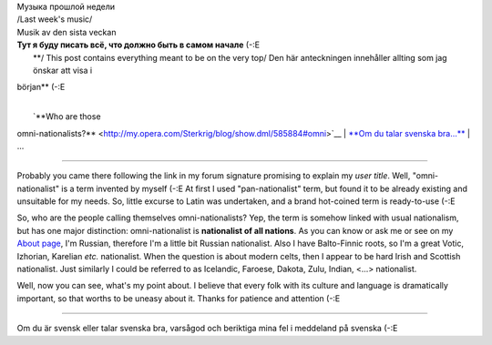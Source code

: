 | Музыка прошлой недели
| /Last week's music/
| Musik av den sista veckan
| |image0|

| |Jabber status (sterkrig@jabber.se)|
| **Тут я буду писать всё, что должно быть в самом начале** (-:Е
|  **/ This post contains everything meant to be on the very top/
 Den här anteckningen innehåller allting som jag önskar att visa i
början** (-:E

| 
|  `**Who are those
omni-nationalists?** <http://my.opera.com/Sterkrig/blog/show.dml/585884#omni>`__
|  `**Om du talar svenska
bra...** <http://my.opera.com/Sterkrig/blog/orientering#for_svenskar>`__
|  ...

--------------

Probably you came there following the link in my forum signature
promising to explain my *user title*. Well, "omni-nationalist" is a term
invented by myself (-:E At first I used "pan-nationalist" term, but
found it to be already existing and unsuitable for my needs. So, little
excurse to Latin was undertaken, and a brand hot-coined term is
ready-to-use (-:E

So, who are the people calling themselves omni-nationalists? Yep, the
term is somehow linked with usual nationalism, but has one major
distinction: omni-nationalist is **nationalist of all nations**. As you
can know or ask me or see on my `About
page <http://my.opera.com/Sterkrig/about/>`__, I'm Russian, therefore
I'm a little bit Russian nationalist. Also I have Balto-Finnic roots, so
I'm a great Votic, Izhorian, Karelian *etc.* nationalist. When the
question is about modern celts, then I appear to be hard Irish and
Scottish nationalist. Just similarly I could be referred to as
Icelandic, Faroese, Dakota, Zulu, Indian, <...> nationalist.

Well, now you can see, what's my point about. I believe that every folk
with its culture and language is dramatically important, so that worths
to be uneasy about it. Thanks for patience and attention (-:E

--------------

Om du är svensk eller talar svenska bra, varsågod och beriktiga mina fel
i meddeland på svenska (-:E

.. |image0| image:: http://imagegen.last.fm/Sterkrig1/artists/Sterkrig.gif
   :target: http://www.last.fm/user/Sterkrig/
.. |Jabber status (sterkrig@jabber.se)| image:: http://web-apps.ru:11000/jabber-presence/img/jid/sterkrig%40jabber.se/
